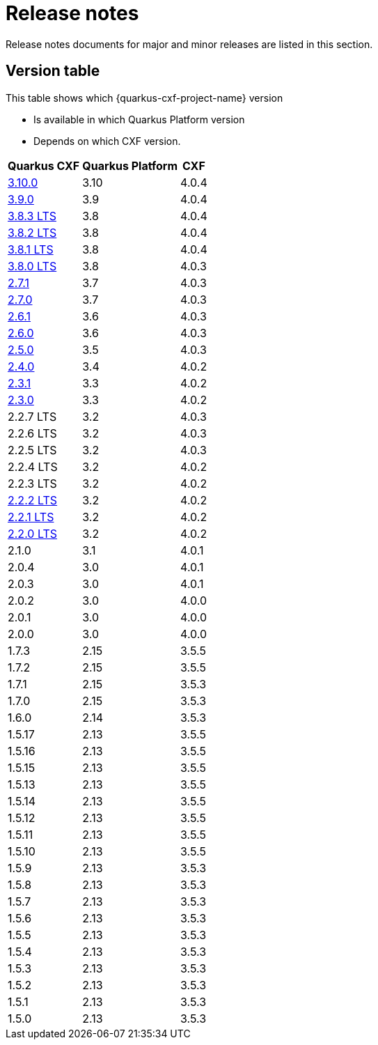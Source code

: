 = Release notes

Release notes documents for major and minor releases are listed in this section.

[[version-table]]
== Version table

This table shows which {quarkus-cxf-project-name} version

* Is available in which Quarkus Platform version
* Depends on which CXF version.

[%autowidth,stripes=hover]
|===
| Quarkus CXF | Quarkus Platform | CXF

| xref:release-notes/3.10.0.adoc[3.10.0] | 3.10 | 4.0.4

| xref:release-notes/3.9.0.adoc[3.9.0] | 3.9 | 4.0.4

| xref:release-notes/3.8.3.adoc[3.8.3 LTS] | 3.8 | 4.0.4
| xref:release-notes/3.8.2.adoc[3.8.2 LTS] | 3.8 | 4.0.4
| xref:release-notes/3.8.1.adoc[3.8.1 LTS] | 3.8 | 4.0.4
| xref:release-notes/3.8.0.adoc[3.8.0 LTS] | 3.8 | 4.0.3

| xref:release-notes/2.7.1.adoc[2.7.1] | 3.7 | 4.0.3
| xref:release-notes/2.7.0.adoc[2.7.0] | 3.7 | 4.0.3

| xref:release-notes/2.6.1.adoc[2.6.1] | 3.6 | 4.0.3
| xref:release-notes/2.6.0.adoc[2.6.0] | 3.6 | 4.0.3

| xref:release-notes/2.5.0.adoc[2.5.0] | 3.5 | 4.0.3

| xref:release-notes/2.4.0.adoc[2.4.0] | 3.4 | 4.0.2

| xref:release-notes/2.3.1.adoc[2.3.1] | 3.3 | 4.0.2
| xref:release-notes/2.3.0.adoc[2.3.0] | 3.3 | 4.0.2

| 2.2.7 LTS | 3.2 | 4.0.3
| 2.2.6 LTS | 3.2 | 4.0.3
| 2.2.5 LTS | 3.2 | 4.0.3
| 2.2.4 LTS | 3.2 | 4.0.2
| 2.2.3 LTS | 3.2 | 4.0.2
| xref:release-notes/2.2.2.adoc[2.2.2 LTS] | 3.2 | 4.0.2
| xref:release-notes/2.2.1.adoc[2.2.1 LTS] | 3.2 | 4.0.2
| xref:release-notes/2.2.0.adoc[2.2.0 LTS] | 3.2 | 4.0.2

| 2.1.0 | 3.1 | 4.0.1

| 2.0.4 | 3.0 | 4.0.1
| 2.0.3 | 3.0 | 4.0.1
| 2.0.2 | 3.0 | 4.0.0
| 2.0.1 | 3.0 | 4.0.0
| 2.0.0 | 3.0 | 4.0.0

| 1.7.3 | 2.15 | 3.5.5
| 1.7.2 | 2.15 | 3.5.5
| 1.7.1 | 2.15 | 3.5.3
| 1.7.0 | 2.15 | 3.5.3

| 1.6.0 | 2.14 | 3.5.3

| 1.5.17 | 2.13 | 3.5.5
| 1.5.16 | 2.13 | 3.5.5
| 1.5.15 | 2.13 | 3.5.5
| 1.5.13 | 2.13 | 3.5.5
| 1.5.14 | 2.13 | 3.5.5
| 1.5.12 | 2.13 | 3.5.5
| 1.5.11 | 2.13 | 3.5.5
| 1.5.10 | 2.13 | 3.5.5
| 1.5.9 | 2.13 | 3.5.3
| 1.5.8 | 2.13 | 3.5.3
| 1.5.7 | 2.13 | 3.5.3
| 1.5.6 | 2.13 | 3.5.3
| 1.5.5 | 2.13 | 3.5.3
| 1.5.4 | 2.13 | 3.5.3
| 1.5.3 | 2.13 | 3.5.3
| 1.5.2 | 2.13 | 3.5.3
| 1.5.1 | 2.13 | 3.5.3
| 1.5.0 | 2.13 | 3.5.3

|===
